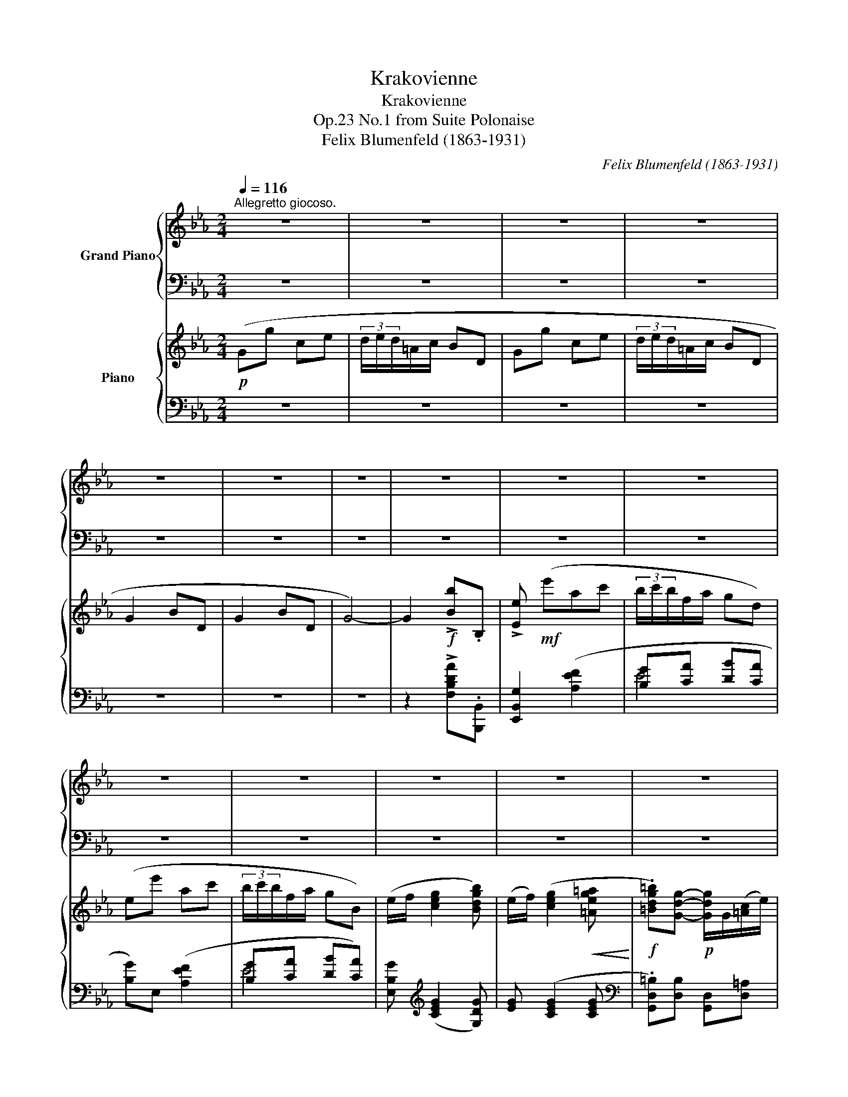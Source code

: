 X:1
T:Krakovienne
T:Krakovienne
T:No.1 from Suite Polonaise, Op.23
T:Felix Blumenfeld (1863-1931) 
C:Felix Blumenfeld (1863-1931)
%%score { 1 | 2 } { ( 3 6 7 ) | ( 4 5 ) }
L:1/8
Q:1/4=116
M:2/4
K:Eb
V:1 treble nm="Grand Piano"
V:2 bass 
V:3 treble nm="Piano"
V:6 treble 
V:7 treble 
V:4 bass 
V:5 bass 
V:1
"^Allegretto giocoso." z4 | z4 | z4 | z4 | z4 | z4 | z4 | z4 | z4 | z4 | z4 | z4 | z4 | z4 | z4 | %15
 z4 | z4 | z4 | z4 | z4 | z4 | z4 | z4 | z4 | z4 | z4 | z4 | z4 | z4 | z4 | z4 | z4 | z4 | z4 | %34
 z4 | z4 | z4 | z4 | z4 | z4 | z4 | z4 | z4[Q:1/4=100] | %43
[Q:1/4=90] z4[Q:1/4=80][Q:1/4=70][Q:1/4=60] | %44
[Q:1/4=116]"^a tempo, ma più tranquillo\nnon legato\n" z4 | z4 | z4 | z4 | z4 | z4 | z4 | z4 | z4 | %53
 z4 | z4 | z4 | z4 | z4 | z4 | z4 | z4 | z4 | z4 | z4 | z4 | z4 | z4 | z4 | z4 | z4 | z4 | z4 | %72
 z4 | z4 | z4 | z4 | z4 | z4 | z4 | z4 | z4 | z4 | z4 | z4 | z4 | z4 | z4 | z4 | z4 | z4 | z4 | %91
 z4 | z4 | z4 | z4 | z4 |!ppp! G2!f! !>![Bdb]B, | [EBe].[ee'] z2 |] %98
V:2
 z4 | z4 | z4 | z4 | z4 | z4 | z4 | z4 | z4 | z4 | z4 | z4 | z4 | z4 | z4 | z4 | z4 | z4 | z4 | %19
 z4 | z4 | z4 | z4 | z4 | z4 | z4 | z4 | z4 | z4 | z4 | z4 | z4 | z4 | z4 | z4 | z4 | z4 | z4 | %38
 z4 | z4 | z4 | z4 | z4 | z4 | z4 | z4 | z4 | z4 | z4 | z4 | z4 | z4 | z4 | z4 | z4 | z4 | z4 | %57
 z4 | z4 | z4 | z4 | z4 | z4 | z4 | z4 | z4 | z4 | z4 | z4 | z4 | z4 | z4 | z4 | z4 | z4 | z4 | %76
 z4 | z4 | z4 | z4 | z4 | z4 | z4 | z4 | z4 | z4 | z4 | z4 | z4 | z4 | z4 | z4 | z4 | z4 | z4 | %95
 z4 |"^Ossia" z2 [F,B,D_A][B,,B,] | [B,,E,G,].[E,,,E,,] z2 |] %98
V:3
!p! (Gg ce | (3d/e/d/=A/c/ BD | Gg ce | (3d/e/d/=A/c/ BD | G2 BD | G2 BD | G4-) | %7
 G2!f! !>![Bb].B, | !>![Ee]!mf! (e'ac' | (3b/c'/b/f/a/ gd) | (ee' ac' | (3b/c'/b/f/a/ gB) | %12
 (e/f/ [ceg]2 [Bdgb]) | (e/f/) ([ceg]2!<(! [=Aeg=a]!<)! | %14
!f! .[=Bdg=b])[Gdg]-!p! [Gdg]/G/([=Ac]/e/) | (3([=Bd]/e/d/)[=Ac]/[GB]/ Ad | %16
 (G!>![Gdg]-) [Gdg]/G/[=Ac]/e/ | (3([=Bd]/e/d/)[=Ac]/[GB]/ Ad | (3([=Bd]/e/d/)[=Ac]/[GB]/ Ad | %19
 (3([=Bd]/e/d/)[=Ac]/[GB]/ Ad | dg dg |!<(! dg dg!<)! |!mf! ([Be][ee'] ac' | (3b/c'/b/f/a/ gd) | %24
 (ee' ac' | (3b/c'/b/f/a/ gB) | (e/f/)"_cresc." ([ceg]2 [Bdgb]) | ([ceg]/=a/) ([Bdgb]2 [cgc']) | %28
 ([dgb]/c'/) ([dgbd']2 [egbe']) | [dgbd'][egbe'] [cfbc'][f=ac'f'] | %30
!ff! ([Bdb]!>![bb']) z/!f! b/([c'e']/g'/) | ([d'f']/4g'/4f'/)[c'e']/[bd']/ c'f' | %32
 (B.[Bdb]) z/!mf! B/([ce]/g/) | ([df]/4g/4f/)[ce]/[Bd]/ cf | ([df]/4g/4f/)[ce]/[Bd]/ cf | %35
 ([df]/4g/4f/)[ce]/[Bd]/ cf | (fb) (fb) | (fb) (fb) |!f! [ce]/B/.[Acea] z"_m.g." (g/f/ | %39
 =e/f/g/f/{_ef} e/d/e/c/) |!p! [AB]/[Gc]/[Fd]/[ce]/ [df]/[c^f]/([Bg]/[eb]/) | %41
 [Ba]/[cg]/!<(![df]/[ec']/ [fd']/[^fc']/([gb]/e'/)!<)! |!f! ([cd]/B/!>![Aca]) z!p! (g/f/ | %43
 =e/f/g/)z/4f/4{_ef} .e/.d/.e/>.[Ac]/ |!p! [G=B]/[Ac]/[Bd]/[ce]/ [df]/{/a}[eg]/[df]/[ce]/ | %45
 [=Bd]/[Ac]/[GB]/[FA]/ [EG]/[DF]/[EG]/[FA]/ | [G=B]/[Ac]/[Bd]/[ce]/ [df]/{/a}[eg]/[df]/[ce]/ | %47
 [=Bd]/[Ac]/[GB]/[FA]/ [EG]/[DF]/E/[D-F]/ | .[DG] G3- | G2 D2 | G G3- | G2 D2 | z2 D2 | z2 D2 | %54
!pp! (Gg ce | (3d/e/d/=A/c/ BD | Gg ce | (3d/e/d/=A/c/ BD | G2 BD | G2 BD | G4-) | %61
 G2!f! !>![Bb].B, | !>![Ee]!mf! (e'ac' |!p! (3b/c'/b/f/a/ gd) | (ee' ac' | (3b/c'/b/f/a/ gB) | %66
 (e/f/)"_cresc." ([ceg]2 .[Bdgb]) |!mp!!<(! ([ceg]/=a/) ([Bdgb]2 [cgac']!<)! | %68
!f! .[d^f=ad'])!arpeggio!.[dfad'] z/ (d/[=eg]/b/) | ([^f=a]/4b/4a/)[=eg]/[df]/ ea | %70
 D!arpeggio!!>![D^F=Ad] z/ (D/[=EG]/B/) | ([^F=A]/4B/4A/)[=EG]/[DF]/ EA | %72
 ([^F=A]/4B/4A/)[=EG]/[DF]/ EA | .=A.d Bd |!p!"_crescendo poco" .=A.d Bd | dg eg | dg eg | %77
!f! e_a ac' | c'e' e'f' | e'a' e'a' |!<(! e'a' f'b'!<)! | %81
!ff!!8va(! [g'b']/[f'a']/[g'e'']/e'/ [d'f']/[c'e']/[bd']/b'/!8va)! | %82
 [gb]/[fa]/[ge']/e/ [df]/[ce]/[Bd]/b/ | [GB]/[FA]/[Ge]/E/ [DF]/[CE]/[B,D]/B/ | %84
 [GB]/[FA]/[Ge]/E/ [DF]/[CE]/[B,D]/B/ | [GB]/[FA]/[Ge]/E/ [GB]/[FA]/[Ge]/E/ | %86
"_dim. poco a poco" [GB]/[FA]/[Ge]/E/ [GB]/[FA]/[Ge]/E/ | ([GB]/[FA]/) ([EGB]2 .[EGc]) | %88
 ([GB]/[FA]/) ([EGB]2!p! .[EGc]) |!pp! (Gg ce | (3d/e/d/=A/c/ BD | Gg ce | (3d/e/d/=A/c/ BD | %93
 G2 BD |!>(! G2 BD | G4-)!>)! |!ppp! G4- | G4 |] %98
V:4
 z4 | z4 | z4 | z4 | z4 | z4 | z4 | z2 !>![F,B,DA].[B,,,B,,] | [E,,B,,G,]2 ([A,EF]2 | %9
 [B,G][CA] [DB][CA] | [B,G])E, ([A,EF]2 | [B,G][CA] [DB][CA]) | [E,B,G][K:treble] ([CEG]2 [G,DG]) | %13
 [EG] ([CEG]2 [CEG] |[K:bass] .[G,,D,=B,])[D,B,] [G,,D,][D,=A,] | [G,,D,][D,=B,] [G,,D,][D,C] | %16
 .[G,,D,=B,][D,B,] [G,,D,][D,=A,] | [G,,D,][D,=B,] [G,,D,][D,C] | [G,,D,][D,=B,] [G,,D,][D,C] | %19
 [G,,D,][D,=B,] [G,,D,][D,C] | [G,,D,][D,=B,] [G,,D,][D,B,] | [G,,D,][D,B,] [G,,D,][D,B,] | %22
 [E,,B,,G,] !>!E3 | ([B,G][CA] [DB][CA] | [B,G])E, ([A,F]2 | [B,G][CA] [DB][CA]) | %26
 [E,B,G] ([CEG]2 [G,DG]) | [CEG] ([G,DG]2 [E,G,CE]) | [E,G,B,E] ([D,G,B,D]2 [C,G,B,C]) | %29
 [D,G,B,D][C,G,B,C] [F,CEF][K:treble][F=Ace] |[K:bass] [F,B,D]!>![B,,B,] .[B,,F,].[F,C] | %31
 .[B,,F,].[F,D] .[B,,F,].[F,E] | [B,,F,][F,D] [B,,F,][F,C] | [B,,F,][F,D] [B,,F,][F,E] | %34
 [B,,F,][F,D] [B,,F,][F,E] | [B,,F,][F,D] [B,,F,][F,E] | [B,,F,][F,D] [B,,F,][F,D] | %37
 [B,,F,][F,D] [B,,F,][F,D] | [F,,,F,,]!>![F,A,CE] z x | x4 | .[B,,B,].[A,D] .[B,,B,].[G,E] | %41
 .[B,,B,].[A,D] .[B,,B,].[G,E] | ([F,,,F,,][D,F,CD]) z x | x4 | !>!D,4- | D,4 | !>!D,4- | D,4 | %48
 [G,,D,=B,][D,B,] [G,,D,][D,=A,] | [G,,D,]D, [G,,D,]D, | [G,,D,=B,][D,B,] [G,,D,][D,=A,] | %51
 [G,,D,]D, [G,,D,]D, | [G,,D,=B,]D, [G,,D,]D, | [G,,D,=B,]D, [G,,D,]D, | G,4- | G,4- | G,4- | %57
 G,4- | G,4- | G,4- | G,4- | G,2 !>![F,B,DA].[B,,,B,,] | [E,,B,,G,]2 [A,EF]2 | %63
 ([B,G][CA] [DB][CA] | [B,G])E, ([A,F]2 | [B,G][CA] [DB][CA]) | [E,B,G] [CEG]2 [G,DG] | %67
 [CEG] [G,DG]2 [E,G,=A,E] |[K:bass] !>![D,^F,=A,D]!p! .=A,,.[D,,A,,].A,, | %69
 .[D,,=A,,].A,, .[D,,A,,].A,, | .[D,,=A,,].A,, .[D,,A,,].A,, | .[D,,=A,,].A,, .[D,,A,,].A,, | %72
 .[D,,=A,,].A,, .[D,,A,,].A,, | .[D,,=A,,].A,, .[D,,A,,].A,, | [D,,=A,,]A,, [D,,A,,]A,, | %75
 [G,,D,]D, [G,,D,]D, | [G,,D,]D, [G,,D,]D, | [F,,F,] [F,_A,CE] z [F,A,CE] | %78
 z[K:treble] [CEFA] z [FAce] | z [Ff][Ee][Cc] |[K:bass] [F,F][C,C] [F,,F,][B,,,B,,] | %81
 .[E,,B,,].[B,,G,] .[E,,B,,].[B,,A,] | .[E,,B,,].[B,,G,] .[E,,B,,].[B,,A,] | %83
 .[E,,B,,].[B,,G,] .[E,,B,,].[B,,A,] | .[E,,B,,].[B,,G,] .[E,,B,,].[B,,A,] | %85
 .[E,,B,,].[B,,G,] .[E,,B,,].[B,,G,] | .[E,,B,,].[B,,G,] .[E,,B,,].[B,,G,] | %87
 .[E,,B,,].[B,,G,] .[C,,G,,].[G,,E,] | .[E,,B,,].[B,,G,] .[C,,G,,].[G,,E,] | [G,,D,]4- | %90
 [G,,D,]4- | [G,,D,]4- | [G,,D,]4- | [G,,D,]4- | [G,,D,]4 | z4 | [E,,B,,] [E,,B,,]2 [E,,B,,]- | %97
 [E,,B,,]4 |] %98
V:5
 x4 | x4 | x4 | x4 | x4 | x4 | x4 | x4 | x4 | E4 | x4 | E4 | x[K:treble] x3 | x4 |[K:bass] x4 | %15
 x4 | x4 | x4 | x4 | x4 | x4 | x4 | x4 |{/E,} E4 | x4 | E4 | x4 | x4 | x4 | x3[K:treble] x | %30
[K:bass] x4 | x4 | x4 | x4 | x4 | x4 | x4 | x4 | x4 | x4 | x4 | x4 | x4 | x4 | %44
 .[G,,D,].[D,=B,] .[F,,D,].[D,A,] | .[G,,D,].[D,=B,] .[A,,D,].[D,C] | %46
 .[G,,D,].[D,=B,] .[F,,D,].[D,A,] | .[G,,D,].[D,=B,] .[A,,D,].[D,C] | x4 | x4 | x4 | x4 | x4 | x4 | %54
 [G,,D,]4- | [G,,D,]4- | [G,,D,]4- | [G,,D,]4- | [G,,D,]4- | [G,,D,]4- | [G,,D,]4- | [G,,D,]2 x2 | %62
 x4 | E4 | x4 | E4 | x4 | x4 |[K:bass] x4 | x4 | x4 | x4 | x4 | x4 | x4 | x4 | x4 | x4 | %78
 x[K:treble] x3 | x4 |[K:bass] x4 | x4 | x4 | x4 | x4 | x4 | x4 | x4 | x4 | x4 | x4 | x4 | x4 | %93
 x4 | x4 | x4 | x4 | E,,, z z2 |] %98
V:6
 x4 | x4 | x4 | x4 | x4 | x4 | x4 | x4 | x4 | x4 | x4 | x4 | x4 | x4 | x4 | x2 (^F/[=EG]/[DF]) | %16
 x4 | x2 (^F/[=EG]/[DF]) | x2 (^F/[=EG]/[DF]) | x2 (^F/[=EG]/[DF]) | %20
 (=B/[=Ac]/[GB]) (B/[Ac]/[GB]) | (B/[=Ac]/[GB]) (B/[Ac]/[GB]) | G/F/[I:staff +1](E [A,F]2) | x4 | %24
 x4 | x4 | x4 | x4 | x4 | x4 | x4 | x2[I:staff -1] (=a/g/f) | x4 | x2 (=A/G/F) | x2 (=A/G/F) | %35
 x2 (=A/G/F) | (d/c/B) (d/c/B) | (d/c/B) (d/c/B) | x3 (e/d/ | ^c/d/_e/d/ =c/=B/c/A/) | x4 | x4 | %42
 x3 (e/d/ | ^c/d/_e/)x/4d/4 .=c/.=B/.c/ z/ | x4 | x4 | x4 | x4 | x D-D/G,/C/E/ | %49
 (3(D/E/D/C/=B,/) =A,[I:staff +1]D, |[I:staff -1] D D-D/(G,/C/E/) | %51
 (3D/E/D/C/=B,/ =A,[I:staff +1]D, |[I:staff -1] (3D/E/D/C/=B,/ =A,[I:staff +1]D, | %53
[I:staff -1] (3D/E/D/C/=B,/ =A,[I:staff +1]D, | x4 | x4 | x4 | x4 | x4 | x4 | x4 | x4 | x4 | x4 | %64
 x4 | x4 | x4 | x4 | x4 | x2[I:staff -1] (^c/=B/=A) | x4 | x2 (^C/=B,/=A,) | x2 (^C/=B,/=A,) | %73
 (^F/[=EG]/[DF]) ([GB]/[D=A]/[I:staff +1]B,) | %74
[I:staff -1] (^F/[=EG]/[DF]) ([GB]/[D=A]/[I:staff +1]B,) | %75
[I:staff -1] (=B/[=Ac]/[GB]) ([ce]/[Gd]/[I:staff +1]E) | %76
[I:staff -1] (=B/[=Ac]/[GB]) ([ce]/[Gd]/[I:staff +1]E) | %77
[I:staff -1] (c/[_Bd]/[_Ac]) ([eg]/[df]/[ce]) | (a/[gb]/[fa]) (c'/[bd']/[ac']) | %79
 (c'/[bd']/[ac']) (c'/[bd']/[ac']) | (c'/[bd']/[ac']) (d'/[c'e']/[bd']) |!8va(! x4!8va)! | x4 | %83
 x4 | x4 | x4 | x4 | x4 | x4 | x4 | x4 | x4 | x4 | x4 | x4 | z4 | [G,E] [G,E]2 [G,E] | [G,E]4 |] %98
V:7
 x4 | x4 | x4 | x4 | x4 | x4 | x4 | x4 | x4 | x4 | x4 | x4 | x4 | x4 | x4 | x4 | x4 | x4 | x4 | %19
 x4 | x4 | x4 | x4 | x4 | x4 | x4 | x4 | x4 | x4 | x4 | x4 | x4 | x4 | x4 | x4 | x4 | x4 | x4 | %38
 x4 | x4 | x4 | x4 | x4 | x4 | x4 | x4 | x4 | x4 | x4 | x4 | x4 | x4 | x4 | x4 | x4 | x4 | x4 | %57
 x4 | x4 | x4 | x4 | x4 | x4 | x4 | x4 | x4 | x4 | x4 | x4 | x4 | x4 | x4 | x4 | x3 G | x3 G | %75
 x3 c | x3 c | x4 | x4 | x4 | x4 |!8va(! x4!8va)! | x4 | x4 | x4 | x4 | x4 | x4 | x4 | x4 | x4 | %91
 x4 | x4 | x4 | x4 | x4 | x4 | x4 |] %98

